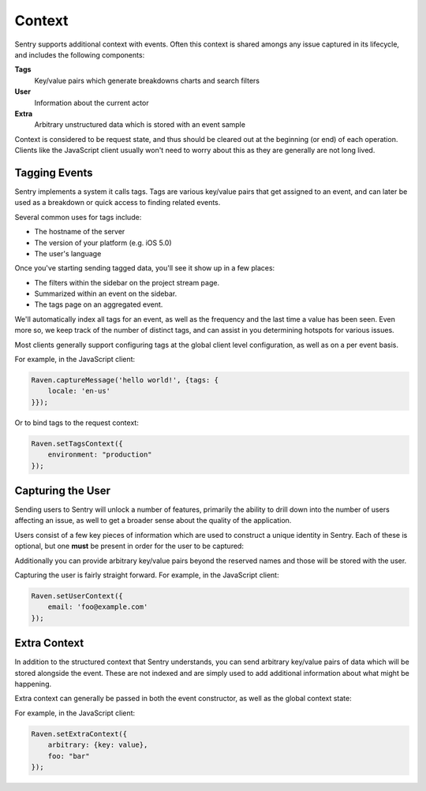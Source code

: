 Context
=======

Sentry supports additional context with events. Often this context is shared
amongs any issue captured in its lifecycle, and includes the following components:

**Tags**
    Key/value pairs which generate breakdowns charts and search filters

**User**
    Information about the current actor

**Extra**
    Arbitrary unstructured data which is stored with an event sample

Context is considered to be request state, and thus should be cleared
out at the beginning (or end) of each operation. Clients like the JavaScript
client usually won't need to worry about this as they are generally are not
long lived.

Tagging Events
--------------

Sentry implements a system it calls tags. Tags are various key/value pairs
that get assigned to an event, and can later be used as a breakdown or
quick access to finding related events.

Several common uses for tags include:

*   The hostname of the server
*   The version of your platform (e.g. iOS 5.0)
*   The user's language

Once you've starting sending tagged data, you'll see it show up in a few places:

*   The filters within the sidebar on the project stream page.
*   Summarized within an event on the sidebar.
*   The tags page on an aggregated event.

We'll automatically index all tags for an event, as well as the frequency
and the last time a value has been seen. Even more so, we keep track of
the number of distinct tags, and can assist in you determining hotspots
for various issues.

Most clients generally support configuring tags at the global client level
configuration, as well as on a per event basis.

For example, in the JavaScript client:

.. code-block:: javascript

    Raven.captureMessage('hello world!', {tags: {
        locale: 'en-us'
    }});

Or to bind tags to the request context:

.. code-block:: javascript

    Raven.setTagsContext({
        environment: "production"
    });

Capturing the User
------------------

Sending users to Sentry will unlock a number of features, primarily the ability to drill
down into the number of users affecting an issue, as well to get a broader sense about
the quality of the application.

Users consist of a few key pieces of information which are used to construct a unique
identity in Sentry. Each of these is optional, but one **must** be present in order for
the user to be captured:

.. describe:: id

    Your internal identifier for the user.

.. describe:: username

    The username. Generally used as a better label than the internal ID.

.. describe:: email

    An alternative to a username (or addition). Sentry is aware of email addresses
    and can show things like Gravatars, unlock messaging capabilities, and more.

.. describe:: ip_address

    The IP address of the user. If the user is unauthenticated providing the IP
    address will suggest that this is unique to that IP. We will attempt to pull this
    from HTTP request data if available.

Additionally you can provide arbitrary key/value pairs beyond the reserved names and those
will be stored with the user.

Capturing the user is fairly straight forward. For example, in the JavaScript client:

.. code-block:: javascript

    Raven.setUserContext({
        email: 'foo@example.com'
    });


Extra Context
-------------

In addition to the structured context that Sentry understands, you can send arbitrary
key/value pairs of data which will be stored alongside the event. These are not indexed
and are simply used to add additional information about what might be happening.

Extra context can generally be passed in both the event constructor, as well as the
global context state:

For example, in the JavaScript client:

.. code-block:: javascript

    Raven.setExtraContext({
        arbitrary: {key: value},
        foo: "bar"
    });
